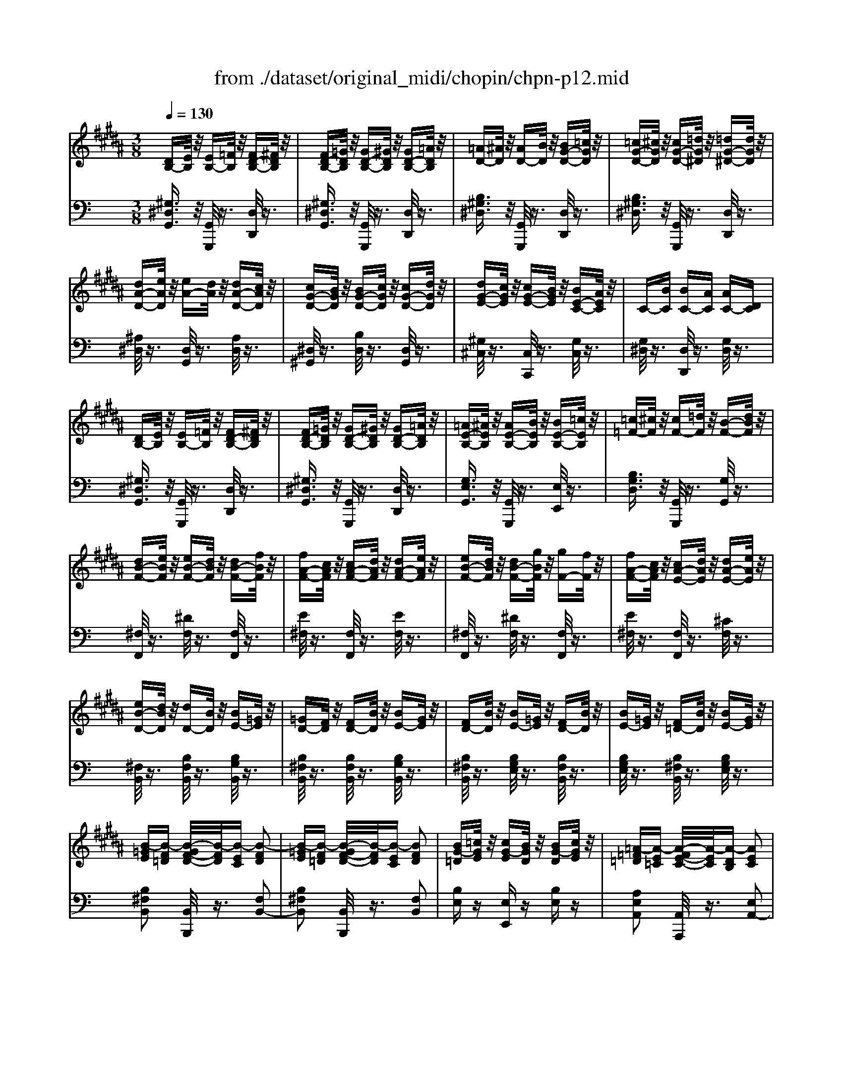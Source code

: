 X: 1
T: from ./dataset/original_midi/chopin/chpn-p12.mid
M: 3/8
L: 1/16
Q:1/4=130
K:B % 5 sharps
V:1
%%MIDI program 0
[DB,-][EB,]/2z/2 [EB,-][=FB,]/2z/2 [FD-B,-][^FDB,]/2z/2| \
[FD-B,-][=GDB,]/2z/2 [GD-B,-][^GDB,]/2z/2 [GD-B,-][=ADB,]/2z/2| \
[=AD-][^AD]/2z/2 [AD-][BD]/2z/2 [BG-D-][=cGD]/2z/2| \
[=cG-D-][^cGD]/2z/2 [cG-D-][=dG^D]/2z/2 [=dG-^D-][dGD]/2z/2|
[dA-D-][eAD]/2z/2 [eA-][dA]/2z/2 [dA-D-][cAD]/2z/2| \
[cG-D-][BGD]/2z/2 [BG-D-][cGD]/2z/2 [cG-D-][dGD]/2z/2| \
[dG-E-][cGE]/2z/2 [cG-E-][BGE]/2z/2 [BE-C-][AEC]/2z/2| \
C-[BC] [BC-][AC] [AC-][DC]|
[DB,-][EB,]/2z/2 [EB,-][=FB,]/2z/2 [FD-B,-][^FDB,]/2z/2| \
[FD-B,-][=GDB,]/2z/2 [GD-B,-][^GDB,]/2z/2 [GD-B,-][=ADB,]/2z/2| \
[=AE-B,-][^AEB,]/2z/2 [AE-B,-][BEB,]/2z/2 [BE-B,-][=cEB,]/2z/2| \
[=c=F-][^cF]/2z/2 [cF-][=dF]/2z/2 [B-F-][dBF]/2z/2|
[dB-F-][eBF]/2z/2 [eB-F-][dBF]/2z/2 [dB-F-][fBF]/2z/2| \
[fA-F-][cAF]/2z/2 [cA-F-][dAF]/2z/2 [dA-F-][eAF]/2z/2| \
[eB-F-][dBF]/2z/2 [dB-F-][gBF]/2z/2 [gF-][fF]/2z/2| \
[fA-F-][cAF]/2z/2 [cA-E-][dAE]/2z/2 [dA-E-][eAE]/2z/2|
[eB-D-][dBD]/2z/2 [dD-][BD]/2z/2 [BE-][=GE]/2z/2| \
[=GD-][FD]/2z/2 [FD-][BD]/2z/2 [BE-][GE]/2z/2| \
[FD-][BD]/2z/2 [BE-][=GE]/2z/2 [FD-][BD]/2z/2| \
[BE-][=GE]/2z/2 [F=D-][BD]/2z/2 [BE-][GE]/2z/2|
[B-=GE][B-F=D] [B-GF-D-]/2[B-FD]/2[B-EC] [B-FD]2| \
[B-=GE][B-F=D] [B-GF-D-]/2[B-FD]/2[B-EC] [BFD]2| \
[BG-=D][=cGE]/2z/2 [cG-E][BGD]/2z/2 [BG-D][cGE]/2z/2| \
[=A-=F=D][A-E=C] [A-FE-C-]/2[A-EC]/2[A-DB,] [AEC]2|
[=A-=F=D][A-E=C] [A-FE-C-]/2[A-EC]/2[A-DB,] [A-EC]2| \
[=A-=F=D][A-E=C] [A-FE-C-]/2[A-EC]/2[A-DB,] [AEC]2| \
[=AF-=C][BF=D]/2z/2 [BF-D][AFC]/2z/2 [AF-C][BFD]/2z/2| \
[=G-E=C][G-=DB,] [G-ED-B,-]/2[G-DB,]/2[G-C=A,] [GDB,]2|
[=GE-][=AE]/2z/2 [AE-][BE]/2z/2 [BE-][=cE]/2z/2| \
[=cE-][=dE]/2z/2 [d=A-E-][eAE]/2z/2 [eA-E-][dAED]/2z/2| \
[=GE-][=AE]/2z/2 [AE-][BE]/2z/2 [BE-][=cE]/2z/2| \
[=cE-][=dE]/2z/2 [d=A-E-][eAE]/2z/2 [eA-][f^dA]/2z/2|
[=geG]z [ge=A-][fdA]/2z/2 [fdG-][geG]/2z/2| \
[=ge=A-][fdA]/2z/2 [fdG-][geG]/2z/2 [geG][^g=fG]/2z/2| \
[g=fG][=a^fA]/2z/2 [afA][g=fG]/2z/2 [gfG][a^fA]/2z/2| \
[=afA][g=fG]/2z/2 [gfG][a^fA]/2z/2 [af-A][^afA]/2z/2|
[afA]2 [a-fA-][ag=fA]/2z/2 [a-gfA-][a^fdA]/2z/2| \
[ag=fA]2 [a-gfA-][a^fdA]/2z/2 [a-fdA-][a=f=dA]/2z/2| \
[afdA]z [fA][=fG]/2z/2 [fG][d=G]/2z/2| \
[d=G]z [A-G][AE]/2z/2 [B-G-E][BGD]/2z/2|
[DB,-][EB,]/2z/2 [EB,-][=FB,]/2z/2 [FD-B,-][^FDB,]/2z/2| \
[FD-B,-][=GDB,]/2z/2 [GD-B,-][^GDB,]/2z/2 [GD-B,-][=ADB,]/2z/2| \
[=AD-][^AD]/2z/2 [AD-][BD]/2z/2 [BG-D-][=cGD]/2z/2| \
[=cG-D-][^cGD]/2z/2 [cG-D-][=dG^D]/2z/2 [=dG-^D-][dGD]/2z/2|
[dA-D-][eAD]/2z/2 [eA-][dA]/2z/2 [dA-D-][cAD]/2z/2| \
[cG-D-][BGD]/2z/2 [BG-D-][cGD]/2z/2 [cG-D-][dGD]/2z/2| \
[dG-E-][cGE]/2z/2 [cG-E-][BGE]/2z/2 [BE-C-][AEC]/2z/2| \
C-[BC] [BC-][AC] [AC-][DC]|
[DB,-][EB,]/2z/2 [EB,-][=FB,]/2z/2 [FD-B,-][^FDB,]/2z/2| \
[FD-B,-][=GDB,]/2z/2 [GD-B,-][^GDB,]/2z/2 [GD-B,-][=ADB,]/2z/2| \
[=AE-B,-][^AEB,]/2z/2 [AE-B,-][BEB,]/2z/2 [BE-B,-][=cEB,]/2z/2| \
[=cD-][^cD]/2z/2 [cG-D-][=dG^D]/2z/2 [=d-G-^D-][d=dG^D]/2z/2|
[dG-E-][cGE]/2z/2 cB/2z/2 BA/2z/2| \
[cG-D-][BGD]/2z/2 BA/2z/2 AG/2z/2| \
[dG-E-][cGE]/2z/2 cB/2z/2 BA/2z/2| \
[cG-D-][BGD]/2z/2 BA/2z/2 AG/2z/2|
[BG-C-][AGC]/2z/2 AB/2z/2 BA/2z/2| \
AB/2z/2 BA/2z/2 AB/2z/2| \
BA/2z/2 AB/2z/2 BA/2z/2| \
AB/2z/2 BA/2z/2 AB/2z/2|
[A-G-]6| \
[A-G-]6| \
[A-G]6| \
[A=G-C-]4 [BGC]2|
[GB,]z [GE-C-][BEC]/2z/2 [B=G-C-][AGC]/2z/2| \
[AB,-][GB,]/2z/2 [GE-C-][BEC]/2z/2 [B=G-C-][AGC]/2z/2| \
[AB,-][GB,]/2z/2 [FD-][dD]/2z/2 [dA-E-][cAE]/2z/2| \
[cG-D-][BGD]/2z/2 D-[BD]/2z/2 [B=G-C-][AGC]/2z/2|
[GB,]z [GE-C-][BEC]/2z/2 [B=G-C-][AGC]/2z/2| \
[AB,-][GB,]/2z/2 [GE-C-][BEC]/2z/2 [B=G-C-][AGC]/2z/2| \
[AB,-][GB,]/2z/2 [EC-][cC]/2z/2 [cG-=D-][BGD]/2z/2| \
[BE-C-][=AEC]/2z/2 [D-B,-][BDB,]/2z/2 [GD-^A,-][=GD-A,]/2D/2-|
[GDB,]z4z| \
D6-| \
D4 E2| \
D6-|
D2 F2 E2| \
D6-| \
D2 G2 F2| \
E2 D4|
V:2
%%MIDI program 0
K:C % 0 sharps
[^G,^D,G,,]3/2z/2 [G,,G,,,]/2z3/2 [D,D,,]/2z3/2| \
[^G,^D,G,,]3/2z/2 [G,,G,,,]/2z3/2 [D,D,,]/2z3/2| \
[B,^G,^D,]3/2z/2 [G,,G,,,]/2z3/2 [D,D,,]/2z3/2| \
[B,^G,^D,]3/2z/2 [G,,G,,,]/2z3/2 [D,D,,]/2z3/2|
[^A,^D,]/2z3/2 [D,G,,]/2z3/2 [A,D,]/2z3/2| \
[^D,^G,,]/2z3/2 [B,D,]/2z3/2 [D,G,,]/2z3/2| \
[^G,^C,]/2z3/2 [C,C,,]/2z3/2 [G,C,]/2z3/2| \
[G,^D,]/2z3/2 [D,D,,]/2z3/2 [G,D,]/2z3/2|
[^G,^D,G,,]3/2z/2 [G,,G,,,]/2z3/2 [D,D,,]/2z3/2| \
[^G,^D,G,,]3/2z/2 [G,,G,,,]/2z3/2 [D,D,,]/2z3/2| \
[G,E,G,,]3/2z/2 [G,,G,,,]/2z3/2 [E,E,,]/2z3/2| \
[B,G,D,]3/2z/2 [G,,G,,,]/2z3/2 [G,G,,]/2z3/2|
[^F,F,,]/2z3/2 [^DF,]/2z3/2 [F,F,,]/2z3/2| \
[E^F,]/2z3/2 [F,F,,]/2z3/2 [EF,]/2z3/2| \
[^F,F,,]/2z3/2 [^DF,]/2z3/2 [F,F,,]/2z3/2| \
[E^F,]/2z3/2 [F,F,,]/2z3/2 [^CF,]/2z3/2|
[^F,B,,]/2z3/2 [B,F,B,,]/2z3/2 [B,G,B,,]/2z3/2| \
[B,^F,B,,]/2z3/2 [B,F,B,,]/2z3/2 [B,G,B,,]/2z3/2| \
[B,^F,B,,]/2z3/2 [B,G,E,]/2z3/2 [B,F,B,,]/2z3/2| \
[B,G,E,]/2z3/2 [B,^F,B,,]/2z3/2 [B,G,E,]/2z3/2|
[B,^F,B,,]2 [B,,B,,,]/2z3/2 [F,B,,-]2| \
[B,^F,B,,]2 [B,,B,,,]/2z3/2 [F,B,,]2| \
[B,E,]z [E,E,,]z [B,E,]z| \
[A,E,A,,]2 [A,,A,,,]/2z3/2 [E,A,,-]2|
[A,E,A,,]2 [A,,A,,,]/2z3/2 [E,A,,-]2| \
[A,E,A,,]2 [A,,A,,,]/2z3/2 [E,A,,]z| \
[A,D,]z [D,D,,]z [A,D,]z| \
[G,D,G,,]2 [G,,G,,,]/2z3/2 [G,G,,]z|
[G,C,]/2z3/2 [CG,C,]/2z3/2 [CG,C,]/2z3/2| \
[CG,C,]/2z3/2 [C^F,C,]/2z3/2 [B,F,B,,]/2z3/2| \
[B,E,]/2z3/2 [CG,C,]/2z3/2 [CG,C,]/2z3/2| \
[CG,C,]/2z3/2 [C^F,-C,]/2F,3/2- [B,F,-B,,]/2F,3/2|
[B,E,]z [B,B,,]3/2z/2 [B,E,]3/2z/2| \
[B,B,,]3/2z/2 [B,E,]3/2z/2 [B,B,,]3/2z/2| \
[B,,B,,,]3/2z/2 [DB,F,]3/2z/2 [^DB,^F,]3/2z/2| \
[DB,F,]3/2z/2 [^DB,^F,]3/2z/2 [B,,B,,,]3/2z/2|
[^A,,A,,,]2 [^DA,^F,]3/2z/2 [FDA,]3/2z/2| \
[^A,A,,]2 [DF,]3/2z/2 [^GFA,]3/2z/2| \
[^D,D,,]z [^A,D,-]2 [=D^D,-]2| \
[^DD,]z [D,D,,]3/2z/2 [^CD,-]3/2D,/2|
[^G,^D,G,,]3/2z/2 [G,,G,,,]/2z3/2 [D,D,,]/2z3/2| \
[^G,^D,G,,]3/2z/2 [G,,G,,,]/2z3/2 [D,D,,]/2z3/2| \
[B,^G,^D,]3/2z/2 [G,,G,,,]/2z3/2 [D,D,,]/2z3/2| \
[B,^G,^D,]3/2z/2 [G,,G,,,]/2z3/2 [D,D,,]/2z3/2|
[^A,^D,]/2z3/2 [D,G,,]/2z3/2 [A,D,]/2z3/2| \
[^D,^G,,]/2z3/2 [B,D,]/2z3/2 [D,G,,]/2z3/2| \
[^G,^C,]/2z3/2 [C,C,,]/2z3/2 [G,C,]/2z3/2| \
[G,^D,]/2z3/2 [D,D,,]/2z3/2 [G,D,]/2z3/2|
[^G,^D,G,,]3/2z/2 [G,,G,,,]z [D,D,,]/2z3/2| \
[^G,^D,G,,]3/2z/2 [^F,,F,,,]z [D,F,,]/2z3/2| \
[^G,E,]3/2z/2 [E,,E,,,]z [G,E,]/2z3/2| \
[B,^G,^D,]3/2z/2 [D,,D,,,]z [B,G,D,]/2z3/2|
[B,^G,^C,]z4z| \
[B,^G,^D,]z4z| \
[B,^G,^C,]z4z| \
[B,^G,^D,]z4z|
[^G,E,]z4z| \
z6| \
z6| \
z6|
E^D/2z/2 D^C/2z/2 CB,/2z/2| \
B,^A,/2z/2 A,^G,/2z/2 G,^F,/2z/2| \
^F,E,/2z/2 E,^D,/2z/2 D,^C,/2z/2| \
^D,4- [D,-D,,]2|
[^D,-^G,,]D, [^C,C,,]/2z3/2 [D,D,,]/2z3/2| \
[^G,G,,]/2z3/2 [^C,C,,]/2z3/2 [^D,D,,]/2z3/2| \
[E,E,,]/2z3/2 [B,,B,,,]/2z3/2 [^C,C,,]/2z3/2| \
[^D,D,,]/2z3/2 D,/2z3/2 [D,D,,]/2z3/2|
[^D,^G,,]/2z3/2 [^C,C,,]/2z3/2 [D,D,,]/2z3/2| \
[^G,G,,]/2z3/2 [^C,C,,]/2z3/2 [^D,D,,]/2z3/2| \
[E,E,,]/2z3/2 [A,,A,,,]/2z3/2 [B,,B,,,]/2z3/2| \
[^C,C,,]/2z3/2 [^D,D,,]/2z3/2 [D,,D,,,]/2z3/2|
[^G,,G,,,]/2z4z3/2| \
[^D,-D,,-]2 [B,^G,D,-D,,-][^A,=G,D,-D,,-] [A,G,D,-D,,-][^CA,D,-D,,]| \
[B,^G,^D,G,,]2 z4| \
[^D,-D,,-]2 [B,^G,D,-D,,-][^A,=G,D,-D,,-] [A,G,D,-D,,-][^CA,D,-D,,]|
[B,^G,^D,G,,]2 z4| \
[^D,-D,,-]2 [B,^G,D,-D,,-][^A,=G,D,-D,,-] [A,G,D,-D,,-][^CA,D,-D,,]| \
[B,^G,^D,G,,]2 z4| \
z4 [^D,D,,D,,,]z|
[^G,G,,G,,,]

